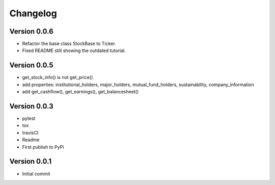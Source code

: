 =========
Changelog
=========

Version 0.0.6
=============

- Refactor the base class StockBase to Ticker.
- Fixed README still showing the outdated tutorial.

Version 0.0.5
=============

- get_stock_info() is not get_price().
- add properties: institutional_holders, major_holders, mutual_fund_holders, sustainability, company_information
- add get_cashflow(), get_earnings(), get_balancesheet()

Version 0.0.3
=============

- pytest
- tox
- travisCI
- Readme
- First publish to PyPi


Version 0.0.1
=============

- Initial commit
